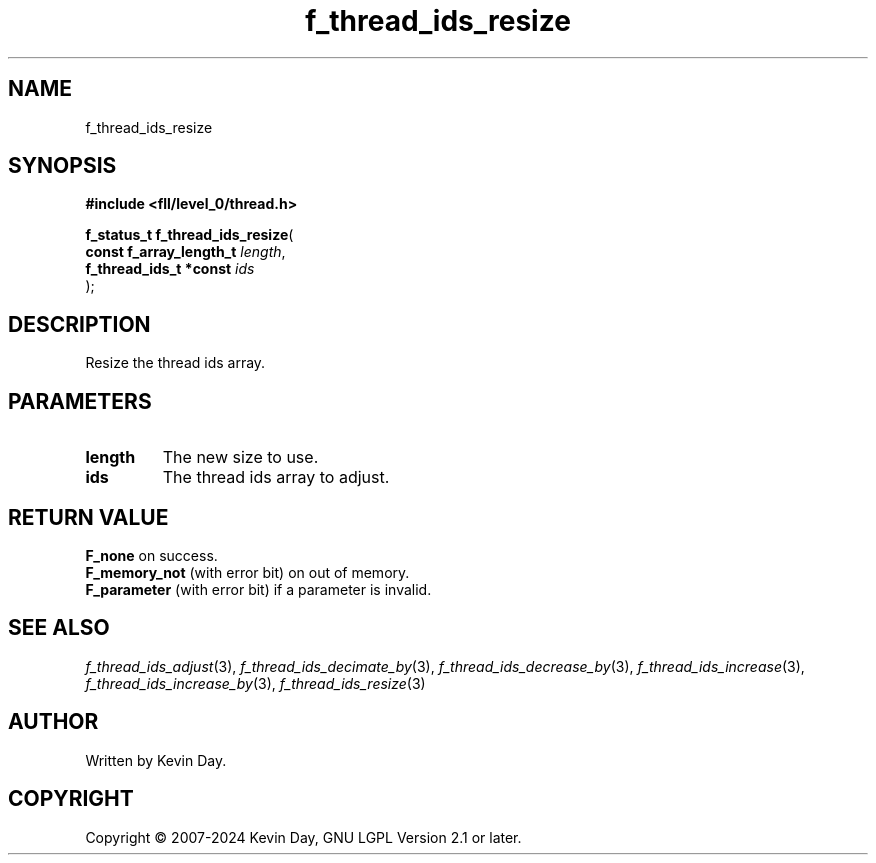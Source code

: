 .TH f_thread_ids_resize "3" "February 2024" "FLL - Featureless Linux Library 0.6.10" "Library Functions"
.SH "NAME"
f_thread_ids_resize
.SH SYNOPSIS
.nf
.B #include <fll/level_0/thread.h>
.sp
\fBf_status_t f_thread_ids_resize\fP(
    \fBconst f_array_length_t \fP\fIlength\fP,
    \fBf_thread_ids_t *const  \fP\fIids\fP
);
.fi
.SH DESCRIPTION
.PP
Resize the thread ids array.
.SH PARAMETERS
.TP
.B length
The new size to use.

.TP
.B ids
The thread ids array to adjust.

.SH RETURN VALUE
.PP
\fBF_none\fP on success.
.br
\fBF_memory_not\fP (with error bit) on out of memory.
.br
\fBF_parameter\fP (with error bit) if a parameter is invalid.
.SH SEE ALSO
.PP
.nh
.ad l
\fIf_thread_ids_adjust\fP(3), \fIf_thread_ids_decimate_by\fP(3), \fIf_thread_ids_decrease_by\fP(3), \fIf_thread_ids_increase\fP(3), \fIf_thread_ids_increase_by\fP(3), \fIf_thread_ids_resize\fP(3)
.ad
.hy
.SH AUTHOR
Written by Kevin Day.
.SH COPYRIGHT
.PP
Copyright \(co 2007-2024 Kevin Day, GNU LGPL Version 2.1 or later.
